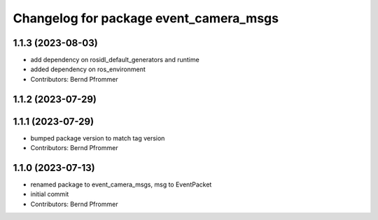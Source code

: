 ^^^^^^^^^^^^^^^^^^^^^^^^^^^^^^^^^^^^^^^
Changelog for package event_camera_msgs
^^^^^^^^^^^^^^^^^^^^^^^^^^^^^^^^^^^^^^^

1.1.3 (2023-08-03)
------------------
* add dependency on rosidl_default_generators and runtime
* added dependency on ros_environment
* Contributors: Bernd Pfrommer

1.1.2 (2023-07-29)
------------------

1.1.1 (2023-07-29)
------------------
* bumped package version to match tag version
* Contributors: Bernd Pfrommer

1.1.0 (2023-07-13)
------------------
* renamed package to event_camera_msgs, msg to EventPacket
* initial commit
* Contributors: Bernd Pfrommer
